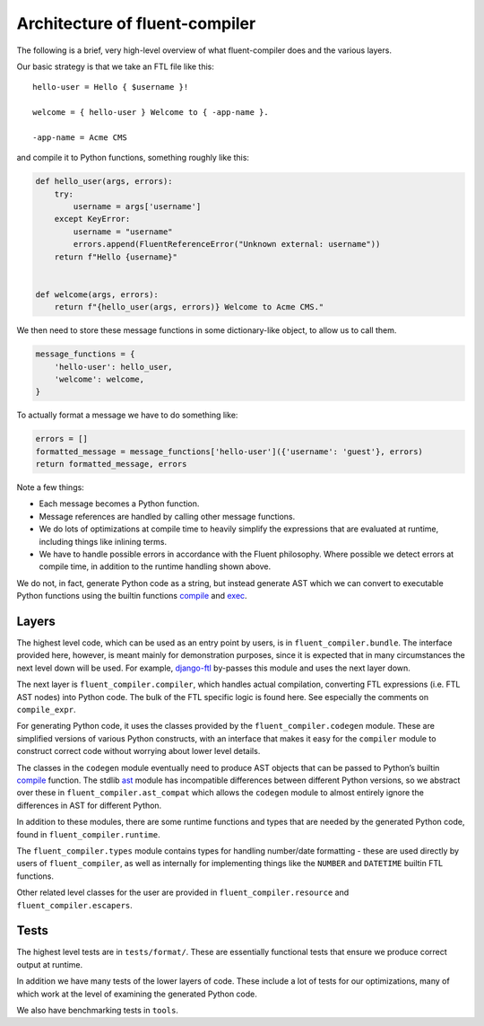 Architecture of fluent-compiler
-------------------------------

The following is a brief, very high-level overview of what fluent-compiler does
and the various layers.

Our basic strategy is that we take an FTL file like this::

   hello-user = Hello { $username }!

   welcome = { hello-user } Welcome to { -app-name }.

   -app-name = Acme CMS


and compile it to Python functions, something roughly like this:

.. code-block:: python

   def hello_user(args, errors):
       try:
           username = args['username']
       except KeyError:
           username = "username"
           errors.append(FluentReferenceError("Unknown external: username"))
       return f"Hello {username}"


   def welcome(args, errors):
       return f"{hello_user(args, errors)} Welcome to Acme CMS."


We then need to store these message functions in some dictionary-like object,
to allow us to call them.

.. code-block:: python

   message_functions = {
       'hello-user': hello_user,
       'welcome': welcome,
   }

To actually format a message we have to do something like:

.. code-block:: python

   errors = []
   formatted_message = message_functions['hello-user']({'username': 'guest'}, errors)
   return formatted_message, errors

Note a few things:

* Each message becomes a Python function.
* Message references are handled by calling other message functions.
* We do lots of optimizations at compile time to heavily simplify the
  expressions that are evaluated at runtime, including things like inlining
  terms.
* We have to handle possible errors in accordance with the Fluent philosophy.
  Where possible we detect errors at compile time, in addition to the runtime
  handling shown above.

We do not, in fact, generate Python code as a string, but instead generate AST
which we can convert to executable Python functions using the builtin functions
`compile <https://docs.python.org/3/library/functions.html#compile>`_ and `exec
<https://docs.python.org/3/library/functions.html#exec>`_.

Layers
~~~~~~

The highest level code, which can be used as an entry point by users, is in
``fluent_compiler.bundle``. The interface provided here, however, is meant
mainly for demonstration purposes, since it is expected that in many
circumstances the next level down will be used. For example, `django-ftl
<https://github.com/django-ftl/django-ftl>`_ by-passes this module and uses the
next layer down.

The next layer is ``fluent_compiler.compiler``, which handles actual
compilation, converting FTL expressions (i.e. FTL AST nodes) into Python code.
The bulk of the FTL specific logic is found here. See especially the comments
on ``compile_expr``.

For generating Python code, it uses the classes provided by the
``fluent_compiler.codegen`` module. These are simplified versions of various
Python constructs, with an interface that makes it easy for the ``compiler``
module to construct correct code without worrying about lower level details.

The classes in the ``codegen`` module eventually need to produce AST objects
that can be passed to Python’s builtin `compile
<https://docs.python.org/3/library/functions.html?highlight=compile#compile>`_
function. The stdlib `ast <https://docs.python.org/3/library/ast.html>`_ module
has incompatible differences between different Python versions, so we abstract
over these in ``fluent_compiler.ast_compat`` which allows the ``codegen`` module
to almost entirely ignore the differences in AST for different Python.

In addition to these modules, there are some runtime functions and types that
are needed by the generated Python code, found in ``fluent_compiler.runtime``.

The ``fluent_compiler.types`` module contains types for handling number/date
formatting - these are used directly by users of ``fluent_compiler``, as well as
internally for implementing things like the ``NUMBER`` and ``DATETIME`` builtin
FTL functions.

Other related level classes for the user are provided in
``fluent_compiler.resource`` and ``fluent_compiler.escapers``.

Tests
~~~~~

The highest level tests are in ``tests/format/``. These are essentially
functional tests that ensure we produce correct output at runtime.

In addition we have many tests of the lower layers of code. These include
a lot of tests for our optimizations, many of which work at the level of
examining the generated Python code.

We also have benchmarking tests in ``tools``.
